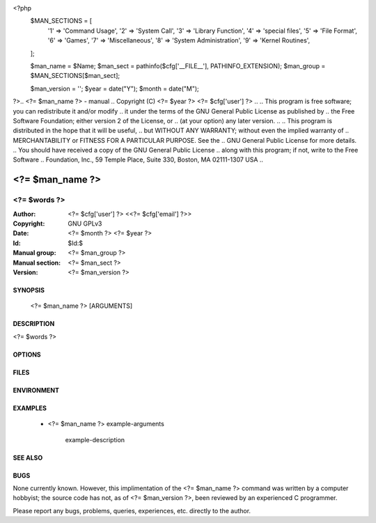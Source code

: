 <?php
    $MAN_SECTIONS = [
        '1' => 'Command Usage',
        '2' => 'System Call',
        '3' => 'Library Function',
        '4' => 'special files',
        '5' => 'File Format',
        '6' => 'Games',
        '7' => 'Miscellaneous',
        '8' => 'System Administration',
        '9' => 'Kernel Routines',
    ];

    $man_name = $Name;
    $man_sect = pathinfo($cfg['__FILE__'], PATHINFO_EXTENSION);
    $man_group = $MAN_SECTIONS[$man_sect];

    $man_version = '';
    $year = date("Y");
    $month = date("M");

?>.. <?= $man_name ?> - manual
.. Copyright (C) <?= $year ?> <?= $cfg['user'] ?>
..
.. This program is free software; you can redistribute it and/or modify
.. it under the terms of the GNU General Public License as published by
.. the Free Software Foundation; either version 2 of the License, or
.. (at your option) any later version.
..
.. This program is distributed in the hope that it will be useful,
.. but WITHOUT ANY WARRANTY; without even the implied warranty of
.. MERCHANTABILITY or FITNESS FOR A PARTICULAR PURPOSE.  See the
.. GNU General Public License for more details.
.. You should have received a copy of the GNU General Public License
.. along with this program; if not, write to the Free Software
.. Foundation, Inc., 59 Temple Place, Suite 330, Boston, MA  02111-1307  USA
..

===============================================================================
<?= $man_name ?>
===============================================================================

-------------------------------------------------------------------------------
<?= $words ?>
-------------------------------------------------------------------------------

:Author: <?= $cfg['user'] ?> <<?= $cfg['email'] ?>>
:Copyright: GNU GPLv3
:Date: <?= $month ?> <?= $year ?>
:Id: $Id:$
:Manual group: <?= $man_group ?>
:Manual section: <?= $man_sect ?>
:Version: <?= $man_version ?>


SYNOPSIS
========

    <?= $man_name ?> [ARGUMENTS]



DESCRIPTION
===========

<?= $words ?>



OPTIONS
=======



FILES
=====



ENVIRONMENT
===========



EXAMPLES
========

    * <?= $man_name ?> example-arguments

        example-description



SEE ALSO
========



BUGS
====

None currently known. However, this implimentation of the <?= $man_name ?> command was written by a computer hobbyist; the source code has not, as of <?= $man_version ?>, been reviewed by an experienced C programmer.

Please report any bugs, problems, queries, experiences, etc. directly to the author.
